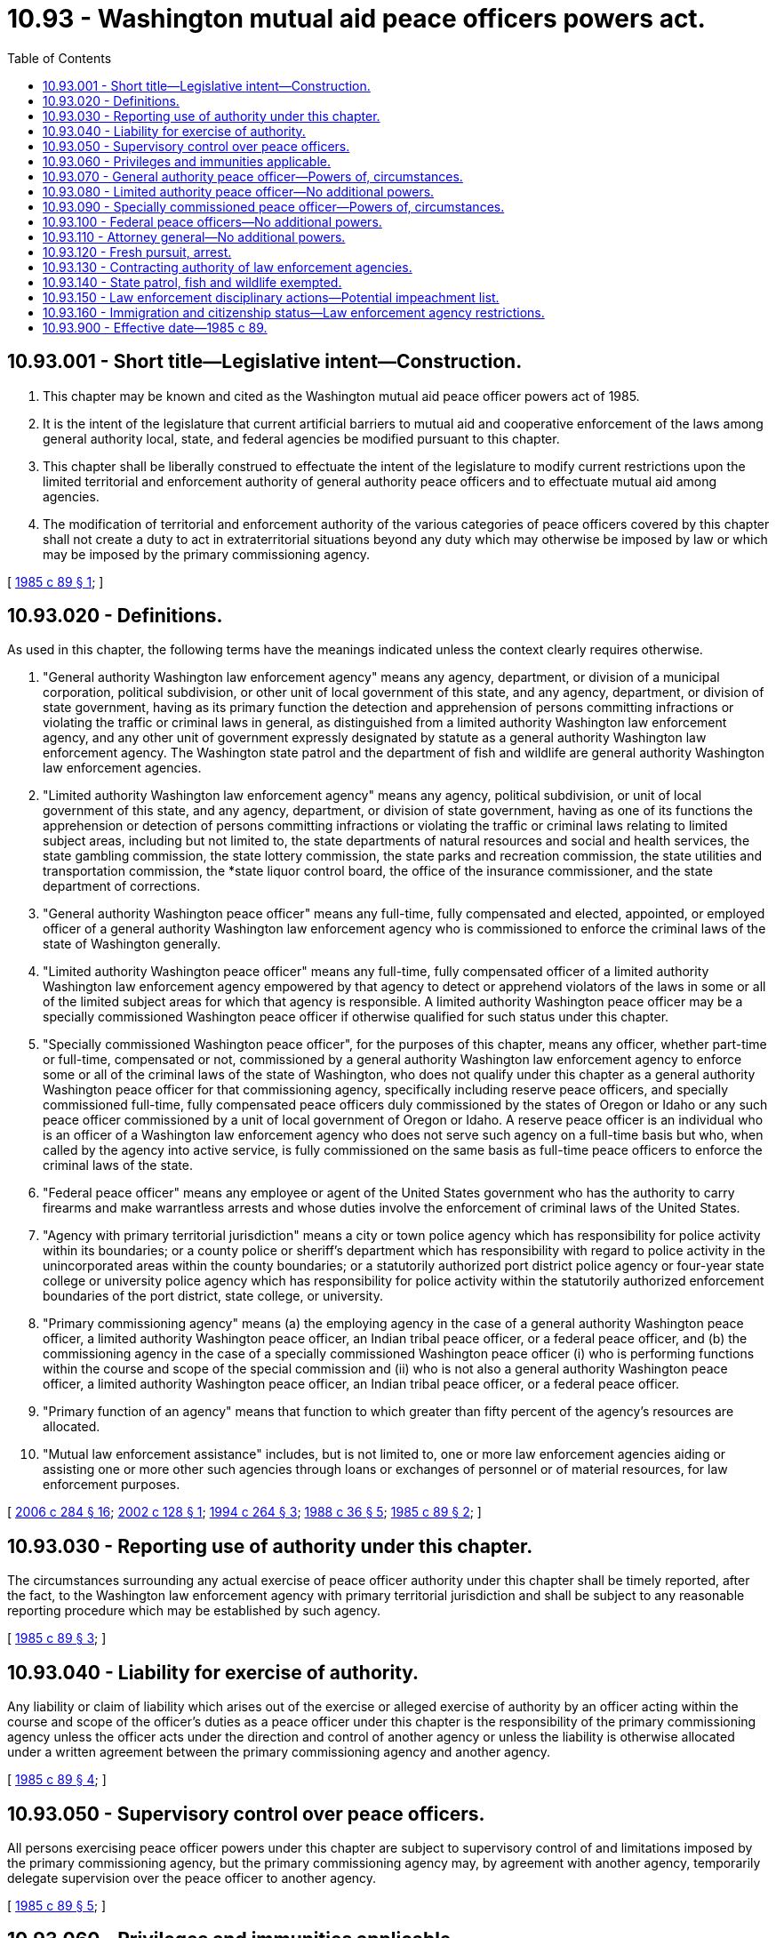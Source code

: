 = 10.93 - Washington mutual aid peace officers powers act.
:toc:

== 10.93.001 - Short title—Legislative intent—Construction.
. This chapter may be known and cited as the Washington mutual aid peace officer powers act of 1985.

. It is the intent of the legislature that current artificial barriers to mutual aid and cooperative enforcement of the laws among general authority local, state, and federal agencies be modified pursuant to this chapter.

. This chapter shall be liberally construed to effectuate the intent of the legislature to modify current restrictions upon the limited territorial and enforcement authority of general authority peace officers and to effectuate mutual aid among agencies.

. The modification of territorial and enforcement authority of the various categories of peace officers covered by this chapter shall not create a duty to act in extraterritorial situations beyond any duty which may otherwise be imposed by law or which may be imposed by the primary commissioning agency.

[ http://leg.wa.gov/CodeReviser/documents/sessionlaw/1985c89.pdf?cite=1985%20c%2089%20§%201[1985 c 89 § 1]; ]

== 10.93.020 - Definitions.
As used in this chapter, the following terms have the meanings indicated unless the context clearly requires otherwise.

. "General authority Washington law enforcement agency" means any agency, department, or division of a municipal corporation, political subdivision, or other unit of local government of this state, and any agency, department, or division of state government, having as its primary function the detection and apprehension of persons committing infractions or violating the traffic or criminal laws in general, as distinguished from a limited authority Washington law enforcement agency, and any other unit of government expressly designated by statute as a general authority Washington law enforcement agency. The Washington state patrol and the department of fish and wildlife are general authority Washington law enforcement agencies.

. "Limited authority Washington law enforcement agency" means any agency, political subdivision, or unit of local government of this state, and any agency, department, or division of state government, having as one of its functions the apprehension or detection of persons committing infractions or violating the traffic or criminal laws relating to limited subject areas, including but not limited to, the state departments of natural resources and social and health services, the state gambling commission, the state lottery commission, the state parks and recreation commission, the state utilities and transportation commission, the *state liquor control board, the office of the insurance commissioner, and the state department of corrections.

. "General authority Washington peace officer" means any full-time, fully compensated and elected, appointed, or employed officer of a general authority Washington law enforcement agency who is commissioned to enforce the criminal laws of the state of Washington generally.

. "Limited authority Washington peace officer" means any full-time, fully compensated officer of a limited authority Washington law enforcement agency empowered by that agency to detect or apprehend violators of the laws in some or all of the limited subject areas for which that agency is responsible. A limited authority Washington peace officer may be a specially commissioned Washington peace officer if otherwise qualified for such status under this chapter.

. "Specially commissioned Washington peace officer", for the purposes of this chapter, means any officer, whether part-time or full-time, compensated or not, commissioned by a general authority Washington law enforcement agency to enforce some or all of the criminal laws of the state of Washington, who does not qualify under this chapter as a general authority Washington peace officer for that commissioning agency, specifically including reserve peace officers, and specially commissioned full-time, fully compensated peace officers duly commissioned by the states of Oregon or Idaho or any such peace officer commissioned by a unit of local government of Oregon or Idaho. A reserve peace officer is an individual who is an officer of a Washington law enforcement agency who does not serve such agency on a full-time basis but who, when called by the agency into active service, is fully commissioned on the same basis as full-time peace officers to enforce the criminal laws of the state.

. "Federal peace officer" means any employee or agent of the United States government who has the authority to carry firearms and make warrantless arrests and whose duties involve the enforcement of criminal laws of the United States.

. "Agency with primary territorial jurisdiction" means a city or town police agency which has responsibility for police activity within its boundaries; or a county police or sheriff's department which has responsibility with regard to police activity in the unincorporated areas within the county boundaries; or a statutorily authorized port district police agency or four-year state college or university police agency which has responsibility for police activity within the statutorily authorized enforcement boundaries of the port district, state college, or university.

. "Primary commissioning agency" means (a) the employing agency in the case of a general authority Washington peace officer, a limited authority Washington peace officer, an Indian tribal peace officer, or a federal peace officer, and (b) the commissioning agency in the case of a specially commissioned Washington peace officer (i) who is performing functions within the course and scope of the special commission and (ii) who is not also a general authority Washington peace officer, a limited authority Washington peace officer, an Indian tribal peace officer, or a federal peace officer.

. "Primary function of an agency" means that function to which greater than fifty percent of the agency's resources are allocated.

. "Mutual law enforcement assistance" includes, but is not limited to, one or more law enforcement agencies aiding or assisting one or more other such agencies through loans or exchanges of personnel or of material resources, for law enforcement purposes.

[ http://lawfilesext.leg.wa.gov/biennium/2005-06/Pdf/Bills/Session%20Laws/Senate/6234-S.SL.pdf?cite=2006%20c%20284%20§%2016[2006 c 284 § 16]; http://lawfilesext.leg.wa.gov/biennium/2001-02/Pdf/Bills/Session%20Laws/Senate/6076-S.SL.pdf?cite=2002%20c%20128%20§%201[2002 c 128 § 1]; http://lawfilesext.leg.wa.gov/biennium/1993-94/Pdf/Bills/Session%20Laws/House/2590.SL.pdf?cite=1994%20c%20264%20§%203[1994 c 264 § 3]; http://leg.wa.gov/CodeReviser/documents/sessionlaw/1988c36.pdf?cite=1988%20c%2036%20§%205[1988 c 36 § 5]; http://leg.wa.gov/CodeReviser/documents/sessionlaw/1985c89.pdf?cite=1985%20c%2089%20§%202[1985 c 89 § 2]; ]

== 10.93.030 - Reporting use of authority under this chapter.
The circumstances surrounding any actual exercise of peace officer authority under this chapter shall be timely reported, after the fact, to the Washington law enforcement agency with primary territorial jurisdiction and shall be subject to any reasonable reporting procedure which may be established by such agency.

[ http://leg.wa.gov/CodeReviser/documents/sessionlaw/1985c89.pdf?cite=1985%20c%2089%20§%203[1985 c 89 § 3]; ]

== 10.93.040 - Liability for exercise of authority.
Any liability or claim of liability which arises out of the exercise or alleged exercise of authority by an officer acting within the course and scope of the officer's duties as a peace officer under this chapter is the responsibility of the primary commissioning agency unless the officer acts under the direction and control of another agency or unless the liability is otherwise allocated under a written agreement between the primary commissioning agency and another agency.

[ http://leg.wa.gov/CodeReviser/documents/sessionlaw/1985c89.pdf?cite=1985%20c%2089%20§%204[1985 c 89 § 4]; ]

== 10.93.050 - Supervisory control over peace officers.
All persons exercising peace officer powers under this chapter are subject to supervisory control of and limitations imposed by the primary commissioning agency, but the primary commissioning agency may, by agreement with another agency, temporarily delegate supervision over the peace officer to another agency.

[ http://leg.wa.gov/CodeReviser/documents/sessionlaw/1985c89.pdf?cite=1985%20c%2089%20§%205[1985 c 89 § 5]; ]

== 10.93.060 - Privileges and immunities applicable.
All of the privileges and immunities from liability, exemption from laws, ordinances, and rules, all pension, relief, disability, worker's compensation insurance, and other benefits which apply to the activity of officers, agents, or employees of any law enforcement agency when performing their respective functions within the territorial limits of their respective agencies shall apply to them and to their primary commissioning agencies to the same degree and extent while such persons are engaged in the performance of authorized functions and duties under this chapter.

[ http://leg.wa.gov/CodeReviser/documents/sessionlaw/1985c89.pdf?cite=1985%20c%2089%20§%206[1985 c 89 § 6]; ]

== 10.93.070 - General authority peace officer—Powers of, circumstances.
In addition to any other powers vested by law, a general authority Washington peace officer who possesses a certificate of basic law enforcement training or a certificate of equivalency or has been exempted from the requirement therefor by the Washington state criminal justice training commission may enforce the traffic or criminal laws of this state throughout the territorial bounds of this state, under the following enumerated circumstances:

. Upon the prior written consent of the sheriff or chief of police in whose primary territorial jurisdiction the exercise of the powers occurs;

. In response to an emergency involving an immediate threat to human life or property;

. In response to a request for assistance pursuant to a mutual law enforcement assistance agreement with the agency of primary territorial jurisdiction or in response to the request of a peace officer with enforcement authority;

. When the officer is transporting a prisoner;

. When the officer is executing an arrest warrant or search warrant; or

. When the officer is in fresh pursuit, as defined in RCW 10.93.120.

[ http://leg.wa.gov/CodeReviser/documents/sessionlaw/1985c89.pdf?cite=1985%20c%2089%20§%207[1985 c 89 § 7]; ]

== 10.93.080 - Limited authority peace officer—No additional powers.
A limited authority Washington peace officer shall have no additional powers by virtue of this chapter but shall be limited to those powers already vested by law or hereafter created by separate enactment.

[ http://leg.wa.gov/CodeReviser/documents/sessionlaw/1985c89.pdf?cite=1985%20c%2089%20§%208[1985 c 89 § 8]; ]

== 10.93.090 - Specially commissioned peace officer—Powers of, circumstances.
A specially commissioned Washington peace officer who has successfully completed a course of basic training prescribed or approved for such officers by the Washington state criminal justice training commission may exercise any authority which the special commission vests in the officer, throughout the territorial bounds of the state, outside of the officer's primary territorial jurisdiction under the following circumstances:

. The officer is in fresh pursuit, as defined in RCW 10.93.120; or

. The officer is acting pursuant to mutual law enforcement assistance agreement between the primary commissioning agency and the agency with primary territorial jurisdiction.

[ http://leg.wa.gov/CodeReviser/documents/sessionlaw/1985c89.pdf?cite=1985%20c%2089%20§%209[1985 c 89 § 9]; ]

== 10.93.100 - Federal peace officers—No additional powers.
Federal peace officers shall have no additional powers by virtue of this chapter but shall be limited to those powers already vested by law or hereafter created by separate enactment.

[ http://leg.wa.gov/CodeReviser/documents/sessionlaw/1985c89.pdf?cite=1985%20c%2089%20§%2010[1985 c 89 § 10]; ]

== 10.93.110 - Attorney general—No additional powers.
The attorney general shall have no additional powers by virtue of this chapter but shall be limited to those powers already vested by law or hereafter created by separate enactment.

[ http://leg.wa.gov/CodeReviser/documents/sessionlaw/1985c89.pdf?cite=1985%20c%2089%20§%2011[1985 c 89 § 11]; ]

== 10.93.120 - Fresh pursuit, arrest.
. Any peace officer who has authority under Washington law to make an arrest may proceed in fresh pursuit of a person (a) who is reasonably believed to have committed a violation of traffic or criminal laws, or (b) for whom such officer holds a warrant of arrest, and such peace officer shall have the authority to arrest and to hold such person in custody anywhere in the state.

. The term "fresh pursuit," as used in this chapter, includes, without limitation, fresh pursuit as defined by the common law. Fresh pursuit does not necessarily imply immediate pursuit, but pursuit without unreasonable delay.

[ http://leg.wa.gov/CodeReviser/documents/sessionlaw/1985c89.pdf?cite=1985%20c%2089%20§%2012[1985 c 89 § 12]; ]

== 10.93.130 - Contracting authority of law enforcement agencies.
Under the interlocal cooperation act, chapter 39.34 RCW, any law enforcement agency referred to by this chapter may contract with any other such agency and may also contract with any law enforcement agency of another state, or such state's political subdivision, to provide mutual law enforcement assistance. The agency with primary territorial jurisdiction may require that officers from participating agencies meet reasonable training or certification standards or other reasonable standards.

[ http://leg.wa.gov/CodeReviser/documents/sessionlaw/1985c89.pdf?cite=1985%20c%2089%20§%2013[1985 c 89 § 13]; ]

== 10.93.140 - State patrol, fish and wildlife exempted.
This chapter does not limit the scope of jurisdiction and authority of the Washington state patrol and the department of fish and wildlife as otherwise provided by law, and these agencies shall not be bound by the reporting requirements of RCW 10.93.030.

[ http://lawfilesext.leg.wa.gov/biennium/2001-02/Pdf/Bills/Session%20Laws/Senate/6076-S.SL.pdf?cite=2002%20c%20128%20§%202[2002 c 128 § 2]; http://leg.wa.gov/CodeReviser/documents/sessionlaw/1985c89.pdf?cite=1985%20c%2089%20§%2014[1985 c 89 § 14]; ]

== 10.93.150 - Law enforcement disciplinary actions—Potential impeachment list.
A disciplinary action or any other adverse personnel action may not be undertaken by a law enforcement agency against a peace officer solely because that officer's name has been placed on a list maintained by a prosecuting attorney's office of recurring witnesses for whom there is known potential impeachment information, or that the officer's name may otherwise be subject to disclosure pursuant to Brady v. Maryland, 373 U.S. 83 (1963). This section does not prohibit a law enforcement agency from taking disciplinary action or any other adverse personnel action against a peace officer based on the underlying acts or omissions for which that officer's name was placed on a prosecutor-maintained list, or may otherwise be subject to disclosure pursuant to Brady v. Maryland, 373 U.S. 83 (1963), if the actions taken by the law enforcement agency otherwise conform to the rules and procedures adopted by the law enforcement agency as determined through collective bargaining.

[ http://lawfilesext.leg.wa.gov/biennium/2017-18/Pdf/Bills/Session%20Laws/Senate/6188.SL.pdf?cite=2018%20c%20265%20§%202[2018 c 265 § 2]; ]

== 10.93.160 - Immigration and citizenship status—Law enforcement agency restrictions.
. The definitions contained in RCW 43.17.420 apply to this section.

. The legislature finds that it is not the primary purpose of state and local law enforcement agencies or school resource officers to enforce civil federal immigration law. The legislature further finds that the immigration status of an individual or an individual's presence in, entry, or reentry to, or employment in the United States alone, is not a matter for police action, and that United States federal immigration authority has primary jurisdiction for enforcement of the provisions of Title 8 U.S.C. dealing with illegal entry.

. School resource officers, when acting in their official capacity as a school resource officer, may not:

.. Inquire into or collect information about an individual's immigration or citizenship status, or place of birth; or

.. Provide information pursuant to notification requests from federal immigration authorities for the purposes of civil immigration enforcement, except as required by law.

. State and local law enforcement agencies may not:

.. Inquire into or collect information about an individual's immigration or citizenship status, or place of birth unless there is a connection between such information and an investigation into a violation of state or local criminal law; or

.. Provide information pursuant to notification requests from federal immigration authorities for the purposes of civil immigration enforcement, except as required by law.

. State and local law enforcement agencies may not provide nonpublicly available personal information about an individual, including individuals subject to community custody pursuant to RCW 9.94A.701 and 9.94A.702, to federal immigration authorities in a noncriminal matter, except as required by state or federal law.

. [Empty]
.. State and local law enforcement agencies may not give federal immigration authorities access to interview individuals about a noncriminal matter while they are in custody, except as required by state or federal law, a court order, or by (b) of this subsection.

.. Permission may be granted to a federal immigration authority to conduct an interview regarding federal immigration violations with a person who is in the custody of a state or local law enforcement agency if the person consents in writing to be interviewed. In order to obtain consent, agency staff shall provide the person with an oral explanation and a written consent form that explains the purpose of the interview, that the interview is voluntary, and that the person may decline to be interviewed or may choose to be interviewed only with the person's attorney present. The form must state explicitly that the person will not be punished or suffer retaliation for declining to be interviewed. The form must be available at least in English and Spanish and explained orally to a person who is unable to read the form, using, when necessary, an interpreter from the district communications center "language line" or other district resources.

. An individual may not be detained solely for the purpose of determining immigration status.

. An individual must not be taken into custody, or held in custody, solely for the purposes of determining immigration status or based solely on a civil immigration warrant, or an immigration hold request.

. [Empty]
.. To ensure compliance with all treaty obligations, including consular notification, and state and federal laws, on the commitment or detainment of any individual, state and local law enforcement agencies must explain in writing:

... The individual's right to refuse to disclose their nationality, citizenship, or immigration status; and

... That disclosure of their nationality, citizenship, or immigration status may result in civil or criminal immigration enforcement, including removal from the United States.

.. Nothing in this subsection allows for any violation of subsection (4) of this section.

. A state and local government or law enforcement agency may not deny services, benefits, privileges, or opportunities to individuals in custody, or under community custody pursuant to RCW 9.94A.701 and 9.94A.702, or in probation status, on the basis of the presence of an immigration detainer, hold, notification request, or civil immigration warrant, except as required by law or as necessary for classification or placement purposes for individuals in the physical custody of the department of corrections.

. No state or local law enforcement officer may enter into any contract, agreement, or arrangement, whether written or oral, that would grant federal civil immigration enforcement authority or powers to state and local law enforcement officers, including but not limited to agreements created under 8 U.S.C. Sec. 1357(g), also known as 287(g) agreements.

. [Empty]
.. No state agency or local government or law enforcement officer may enter into an immigration detention agreement. All immigration detention agreements must be terminated no later than one hundred eighty days after May 21, 2019, except as provided in (b) of this subsection.

.. Any immigration detention agreement in effect prior to January 1, 2019, and under which a payment was made between July 1, 2017, and December 31, 2018, may remain in effect until the date of completion or December 31, 2021, whichever is earlier.

. No state or local law enforcement agency or school resource officer may enter into or renew a contract for the provision of language services from federal immigration authorities, nor may any language services be accepted from such for free or otherwise.

. The department of corrections may not give federal immigration authorities access to interview individuals about federal immigration violations while they are in custody, except as required by state or federal law or by court order, unless such individuals consent to be interviewed in writing. Before agreeing to be interviewed, individuals must be advised that they will not be punished or suffer retaliation for declining to be interviewed.

. Subsections (3) through (6) of this section do not apply to individuals who are in the physical custody of the department of corrections.

. Nothing in this section prohibits the collection, use, or disclosure of information that is:

.. Required to comply with state or federal law; or

.. In response to a lawfully issued court order.

[ http://lawfilesext.leg.wa.gov/biennium/2019-20/Pdf/Bills/Session%20Laws/Senate/5497-S2.SL.pdf?cite=2019%20c%20440%20§%206[2019 c 440 § 6]; ]

== 10.93.900 - Effective date—1985 c 89.
This act shall take effect July 1, 1985.

[ http://leg.wa.gov/CodeReviser/documents/sessionlaw/1985c89.pdf?cite=1985%20c%2089%20§%2017[1985 c 89 § 17]; ]

